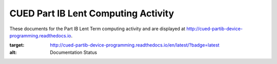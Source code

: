 ====================================
CUED Part IB Lent Computing Activity
====================================

These documents for the Part IB Lent Term computing activity and are
displayed at http://cued-partib-device-programming.readthedocs.io.

.. image:: https://readthedocs.org/projects/cued-partib-device-programming/badge/?version=latest
:target: http://cued-partib-device-programming.readthedocs.io/en/latest/?badge=latest
:alt: Documentation Status
